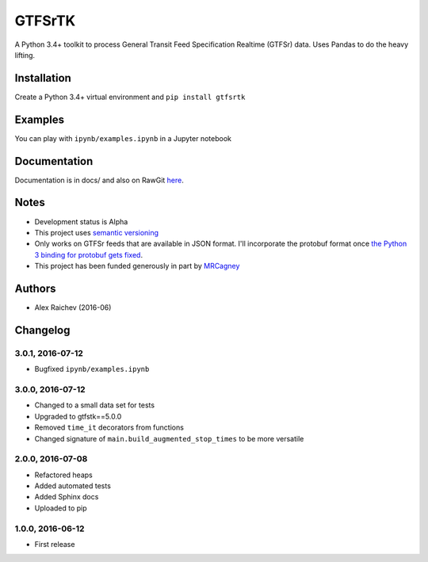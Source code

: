 GTFSrTK
********
A Python 3.4+ toolkit to process General Transit Feed Specification Realtime (GTFSr) data.
Uses Pandas to do the heavy lifting.


Installation
============
Create a Python 3.4+ virtual environment and ``pip install gtfsrtk``


Examples
========
You can play with ``ipynb/examples.ipynb`` in a Jupyter notebook


Documentation
==============
Documentation is in docs/ and also on RawGit `here <https://rawgit.com/araichev/gtfsrtk/master/docs/_build/singlehtml/index.html>`_.


Notes
======
- Development status is Alpha
- This project uses `semantic versioning <http://semver.org/>`_
- Only works on GTFSr feeds that are available in JSON format. I'll incorporate the protobuf format once `the Python 3 binding for protobuf gets fixed <https://github.com/google/gtfs-realtime-bindings/issues/17>`_.
- This project has been funded generously in part by `MRCagney <http://www.mrcagney.com/>`_


Authors
========
- Alex Raichev  (2016-06)


Changelog
==========

3.0.1, 2016-07-12
------------------
- Bugfixed ``ipynb/examples.ipynb``


3.0.0, 2016-07-12
------------------
- Changed to a small data set for tests
- Upgraded to gtfstk==5.0.0
- Removed ``time_it`` decorators from functions
- Changed signature of ``main.build_augmented_stop_times`` to be more versatile


2.0.0, 2016-07-08
------------------
- Refactored heaps
- Added automated tests
- Added Sphinx docs
- Uploaded to pip


1.0.0, 2016-06-12
------------------
- First release